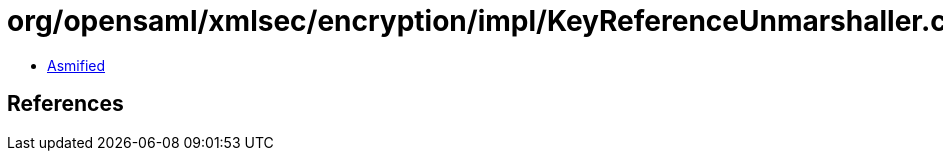 = org/opensaml/xmlsec/encryption/impl/KeyReferenceUnmarshaller.class

 - link:KeyReferenceUnmarshaller-asmified.java[Asmified]

== References

